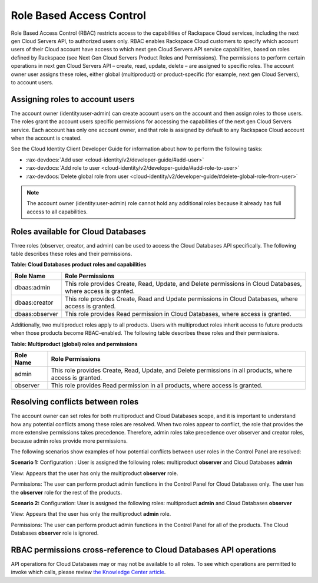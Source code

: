 =========================
Role Based Access Control
=========================

Role Based Access Control (RBAC) restricts access to the capabilities of
Rackspace Cloud services, including the next gen Cloud Servers API, to
authorized users only. RBAC enables Rackspace Cloud customers to specify
which account users of their Cloud account have access to which next gen
Cloud Servers API service capabilities, based on roles defined by
Rackspace (see Next Gen Cloud Servers Product Roles and
Permissions). The permissions to perform certain operations in next gen
Cloud Servers API – create, read, update, delete – are assigned to specific
roles. The account owner user assigns these roles, either global (multiproduct)
or product-specific (for example, next gen Cloud Servers), to account
users.

Assigning roles to account users
~~~~~~~~~~~~~~~~~~~~~~~~~~~~~~~~

The account owner (identity:user-admin) can create account users on the
account and then assign roles to those users. The roles grant the
account users specific permissions for accessing the capabilities of the
next gen Cloud Servers service. Each account has only one account owner,
and that role is assigned by default to any Rackspace Cloud account when
the account is created.

See the Cloud Identity Client Developer Guide for information about how
to perform the following tasks:

-  :rax-devdocs:`Add user <cloud-identity/v2/developer-guide/#add-user>` 

-  :rax-devdocs:`Add role to user <cloud-identity/v2/developer-guide/#add-role-to-user>`

-  :rax-devdocs:`Delete global role from user <cloud-identity/v2/developer-guide/#delete-global-role-from-user>`

.. note:: The account owner (identity:user-admin) role cannot hold any
   additional roles because it already has full access to all capabilities.

Roles available for Cloud Databases
~~~~~~~~~~~~~~~~~~~~~~~~~~~~~~~~~~~

Three roles (observer, creator, and admin) can be used to access the Cloud Databases API
specifically. The following table describes these roles and their permissions.

**Table: Cloud Databases product roles and capabilities**

+----------------+---------------------------------------------------------------------+
| Role Name      | Role Permissions                                                    |
+================+=====================================================================+
| dbaas:admin    | This role provides Create, Read, Update, and Delete permissions     |
|                | in Cloud Databases, where access is granted.                        |
+----------------+---------------------------------------------------------------------+
| dbaas:creator  | This role provides Create, Read and Update permissions              |
|                | in Cloud Databases, where access is granted.                        |
+----------------+---------------------------------------------------------------------+
| dbaas:observer | This role provides Read permission in Cloud Databases,              |
|                | where access is granted.                                            |
+----------------+---------------------------------------------------------------------+

Additionally, two multiproduct roles apply to all products. Users with
multiproduct roles inherit access to future products when those products
become RBAC-enabled. The following table describes these roles and their
permissions.

**Table: Multiproduct (global) roles and permissions**

+-----------+--------------------------------------------------------------------------+
| Role Name | Role Permissions                                                         |
+===========+==========================================================================+
| admin     | This role provides Create, Read, Update, and Delete permissions          |
|           | in all products, where access is granted.                                |
+-----------+--------------------------------------------------------------------------+
| observer  | This role provides Read permission in all products, where                |
|           | access is granted.                                                       |
+-----------+--------------------------------------------------------------------------+

Resolving conflicts between roles
~~~~~~~~~~~~~~~~~~~~~~~~~~~~~~~~~

The account owner can set roles for both multiproduct and Cloud
Databases scope, and it is important to understand how any potential
conflicts among these roles are resolved. When two roles appear to
conflict, the role that provides the more extensive permissions takes
precedence. Therefore, admin roles take precedence over observer and
creator roles, because admin roles provide more permissions.

The following scenarios show examples of how potential conflicts
between user roles in the Control Panel are resolved:

**Scenario 1:**
Configuration : User is assigned the following roles: multiproduct **observer** and Cloud Databases **admin**

View: Appears that the user has only the multiproduct **observer** role.

Permissions: The user can perform product admin functions in the Control Panel
for Cloud Databases only. The user has the **observer** role for the
rest of the products.

**Scenario 2:**
Configuration: User is assigned the following roles: multiproduct **admin** and
Cloud Databases **observer**

View: Appears that the user has only the multiproduct **admin** role.

Permissions: The user can perform product admin functions in the Control Panel for all of 
the products. The Cloud Databases **observer** role is ignored.

RBAC permissions cross-reference to Cloud Databases API operations
~~~~~~~~~~~~~~~~~~~~~~~~~~~~~~~~~~~~~~~~~~~~~~~~~~~~~~~~~~~~~~~~~~~~~~~~~

API operations for Cloud Databases may or may not be available to
all roles. To see which operations are permitted to invoke which calls,
please review `the Knowledge Center
article <https://www.rackspace.com/knowledge_center/article/permissions-matrix-for-cloud-databases>`__.

